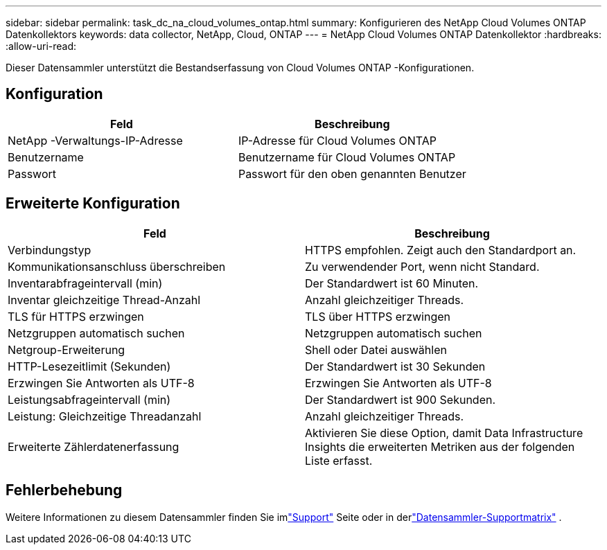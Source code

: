 ---
sidebar: sidebar 
permalink: task_dc_na_cloud_volumes_ontap.html 
summary: Konfigurieren des NetApp Cloud Volumes ONTAP Datenkollektors 
keywords: data collector, NetApp, Cloud, ONTAP 
---
= NetApp Cloud Volumes ONTAP Datenkollektor
:hardbreaks:
:allow-uri-read: 


[role="lead"]
Dieser Datensammler unterstützt die Bestandserfassung von Cloud Volumes ONTAP -Konfigurationen.



== Konfiguration

[cols="2*"]
|===
| Feld | Beschreibung 


| NetApp -Verwaltungs-IP-Adresse | IP-Adresse für Cloud Volumes ONTAP 


| Benutzername | Benutzername für Cloud Volumes ONTAP 


| Passwort | Passwort für den oben genannten Benutzer 
|===


== Erweiterte Konfiguration

[cols="2*"]
|===
| Feld | Beschreibung 


| Verbindungstyp | HTTPS empfohlen.  Zeigt auch den Standardport an. 


| Kommunikationsanschluss überschreiben | Zu verwendender Port, wenn nicht Standard. 


| Inventarabfrageintervall (min) | Der Standardwert ist 60 Minuten. 


| Inventar gleichzeitige Thread-Anzahl | Anzahl gleichzeitiger Threads. 


| TLS für HTTPS erzwingen | TLS über HTTPS erzwingen 


| Netzgruppen automatisch suchen | Netzgruppen automatisch suchen 


| Netgroup-Erweiterung | Shell oder Datei auswählen 


| HTTP-Lesezeitlimit (Sekunden) | Der Standardwert ist 30 Sekunden 


| Erzwingen Sie Antworten als UTF-8 | Erzwingen Sie Antworten als UTF-8 


| Leistungsabfrageintervall (min) | Der Standardwert ist 900 Sekunden. 


| Leistung: Gleichzeitige Threadanzahl | Anzahl gleichzeitiger Threads. 


| Erweiterte Zählerdatenerfassung | Aktivieren Sie diese Option, damit Data Infrastructure Insights die erweiterten Metriken aus der folgenden Liste erfasst. 
|===


== Fehlerbehebung

Weitere Informationen zu diesem Datensammler finden Sie imlink:concept_requesting_support.html["Support"] Seite oder in derlink:reference_data_collector_support_matrix.html["Datensammler-Supportmatrix"] .
